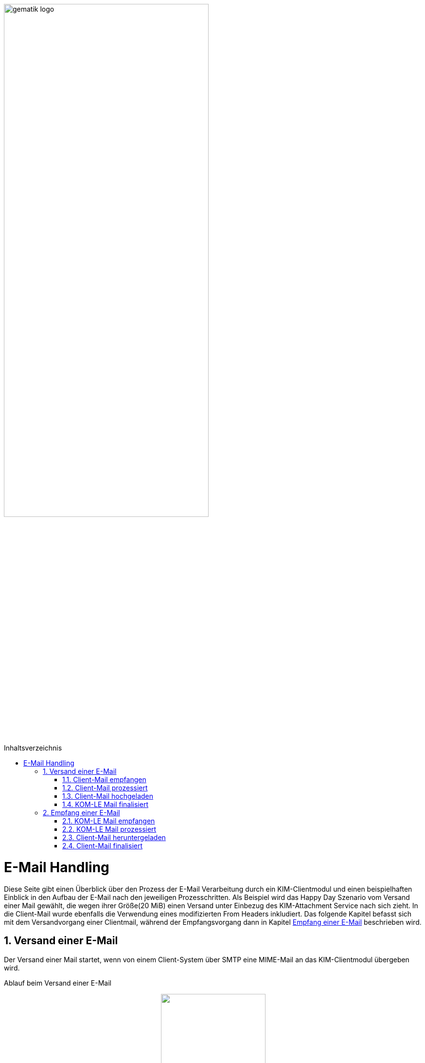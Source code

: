 ifdef::env-github[]
:tip-caption: :bulb:
:note-caption: :information_source:
:important-caption: :heavy_exclamation_mark:
:caution-caption: :fire:
:warning-caption: :warning:
endif::[]

:imagesdir: ../images
:maildir: ../samples/Mails
:toc: macro
:toclevels: 3
:toc-title: Inhaltsverzeichnis
:numbered:

image:gematik_logo.svg[width=70%]

toc::[]

= E-Mail Handling
Diese Seite gibt einen Überblick über den Prozess der E-Mail Verarbeitung durch ein KIM-Clientmodul und einen beispielhaften Einblick in den Aufbau der E-Mail nach den jeweiligen Prozesschritten. Als Beispiel wird das Happy Day Szenario vom Versand einer Mail gewählt, die wegen ihrer Größe(20 MiB) einen Versand unter Einbezug des KIM-Attachment Service nach sich zieht. In die Client-Mail wurde ebenfalls die Verwendung eines modifizierten From Headers inkludiert. Das folgende Kapitel befasst sich mit dem Versandvorgang einer Clientmail, während der Empfangsvorgang dann in Kapitel <<Empfang einer E-Mail>> beschrieben wird.

== Versand einer E-Mail
Der Versand einer Mail startet, wenn von einem Client-System über SMTP eine MIME-Mail an das KIM-Clientmodul übergeben wird.

Ablauf beim Versand einer E-Mail
++++
<p align="center">
  <img width="50%" src="../images/diagrams/eMail_status_senden.svg">
</p>
++++

=== Client-Mail empfangen
Das KOM-LE Clientmodul empfängt eine BASE64 kodierte Nachricht von einem Clientsystem(KIS, PVS, etc). Diese Mail verfügt über einen Anhang der eine Verarbeitung mit dem KIM-Attachment Service nötig macht und über den From Header wird versucht einen falschen Absender zu simulieren. Vom Clientsystem wurde keine X-KIM-Dienstkennung gesetzt.

.Client Mail
[%collapsible]
====
[source,txt, linenums]
----
Message-ID: <c37a9fe5-a4b2-222d-35ba-6358fa26e48b@gematik.kim.telematik-test>
Date: Fri, 9 Sep 2022 15:47:00 +0200
MIME-Version: 1.0
User-Agent: Mozilla/5.0 (Windows NT 10.0; Win64; x64; rv:91.0) Gecko/20100101
 Thunderbird/91.13.0
To: "user.test15@gematik.kim.telematik-test"
 <user.test15@gematik.kim.telematik-test>,
 not_allowed_recipient@not.telematik-test
From: "not allowed mail sender"
	<notallowed@not.kim.telematik-test>
Subject: KIM 1.5 Testnachricht
Sender: user.test15@gematik.kim.telematik-test
Content-Type: multipart/mixed; boundary="------------v0Sp8vvZ1qGfAWh1MYiwrJ0W"

--------------v0Sp8vvZ1qGfAWh1MYiwrJ0W
Content-Type: text/plain; charset=UTF-8; format=flowed
Content-Transfer-Encoding: 7bit

Text der Testnachricht

--------------v0Sp8vvZ1qGfAWh1MYiwrJ0W
Content-Type: text/plain; charset=UTF-8; name="20mb.test"
Content-Disposition: attachment; filename="20mb.test"
Content-Transfer-Encoding: base64

fHx3d3cuZGFzaW50ZXJuZXQubmV0f[...]

--------------v0Sp8vvZ1qGfAWh1MYiwrJ0W--
----
====

=== Client-Mail prozessiert
Das KOM-LE Clientmodul verarbeitet die Client-Mail und ergänzt die fehlende X-KIM-Dienstkennung. Es wird erkannt, dass die im *_From_* Header angegebene E-Mail Adresse nicht mit der Adresse des Senders aus dem *_SMTP FROM_* Kommando übereinstimmt und die Adresse im *_From_* Header entsprechend ersetzt.

.Mail mit Header und Senderkorrektur
[%collapsible]
====
[source,txt, linenums]
----
Message-ID: <c37a9fe5-a4b2-222d-35ba-6358fa26e48b@gematik.kim.telematik-test>
Date: Fri, 9 Sep 2022 15:47:00 +0200
MIME-Version: 1.0
User-Agent: Mozilla/5.0 (Windows NT 10.0; Win64; x64; rv:91.0) Gecko/20100101
 Thunderbird/91.13.0
Subject: KIM 1.5 Testnachricht
X-KIM-Dienstkennung: KIM-Mail;Default;V1.0
From: "user.test15@gematik.kim.telematik-test"
	<user.test15@gematik.kim.telematik-test>
To: "user.test15@gematik.kim.telematik-test"
	<user.test15@gematik.kim.telematik-test>
Content-Type: multipart/mixed; boundary="------------v0Sp8vvZ1qGfAWh1MYiwrJ0W"

--------------v0Sp8vvZ1qGfAWh1MYiwrJ0W
Content-Type: text/plain; charset=UTF-8; format=flowed
Content-Transfer-Encoding: 7bit

Text der Testnachricht

--------------v0Sp8vvZ1qGfAWh1MYiwrJ0W
Content-Type: text/plain; charset=UTF-8; name="1mb.test"
Content-Disposition: attachment; filename="1mb.test"
Content-Transfer-Encoding: base64

fHx3d3cuZGFzaW50ZXJuZXQubmV[...]

--------------v0Sp8vvZ1qGfAWh1MYiwrJ0W--
----
====

=== Client-Mail hochgeladen
Von der korrigierten(*_From_* Header) und um die Dienstkennung erweiterte Mail wird eine Kopie angelegt, die die Basis für die an den Fachdienst zu übermittelnde KOM-LE Nachricht bildet. Anschließen wir modifizierte Client-Mail signiert und verschlüsselt und das binäre Ergebnis und durch Aufruf der Methode addAttachment auf den KIM Attachment Service hochgeladen. Nach einem erfolgreichen Upload ersetzt das KOM-LE Modul den Body der KOM-LE Nachricht durch die KIM Attachment Datenstruktur.

.KOM-LE Nachricht mit Attachment Datenstruktur
[%collapsible]
====
[source,txt, linenums]
----
Message-ID: <c37a9fe5-a4b2-222d-35ba-6358fa26e48b@gematik.kim.telematik-test>
Date: Fri, 9 Sep 2022 15:47:00 +0200
MIME-Version: 1.0
User-Agent: Mozilla/5.0 (Windows NT 10.0; Win64; x64; rv:91.0) Gecko/20100101
 Thunderbird/91.13.0
Subject: KIM 1.5 Testnachricht
X-KIM-Dienstkennung: KIM-Mail;Default;V1.0
From: "user.test15@gematik.kim.telematik-test"
	<user.test15@gematik.kim.telematik-test>
To: "user.test15@gematik.kim.telematik-test"
	<user.test15@gematik.kim.telematik-test>
Content-Type: text/plain; charset=utf-8
Content-Disposition: x-kas

{"link":"https://kas.gematik.kim.telematik-test/attachments/v2.3/attachment/a566f001-7fa6-4f87-a088-7def2d609c87","k":"AZtUCtV3M5mTC/XzfDDl25mZ4FwoOADyaIi3Fn8wH6w=","hash":"Wc148UGImi84VG3H/fF+3x6ouGMknls6hf2wn0qcqjU=","size":27262976}
----
====

=== KOM-LE Mail finalisiert
Der Body der KOM-LE Nachricht wird ebenfalls signiert und verschlüsselt und im Header Informationen zum verwendeten Clientmodul, der Produkltypversion und dem verwendeten Konnektor hinterlegt. Anschließend wird die Nachricht per SMTP an den Fachdienst übertragen.

.signierte und verschlüsselte KOM-LE Nachricht
[%collapsible]
====
[source,txt, linenums]
----
Subject: KOM-LE-Nachricht
Date: Fri, 9 Sep 2022 15:47:00 +0200
From: "user.test15@gematik.kim.telematik-test"
	<user.test15@gematik.kim.telematik-test>
To: "user.test15@gematik.kim.telematik-test"
	<user.test15@gematik.kim.telematik-test>
Message-ID: <c37a9fe5-a4b2-222d-35ba-6358fa26e48b@gematik.kim.telematik-test>
X-KIM-Dienstkennung: KIM-Mail;Default;V1.0
X-KOM-LE-Version: 1.5
X-KIM-CMVersion: AKNET_1.1.0-0
X-KIM-PTVersion: 1.2.1
X-KIM-KONVersion: <secunet konnektor 2.0.0><Konnektor
 PTV5><5.0.2><2.0.0><5.0.5><null>
MIME-Version: 1.0
Expires: Thu, 08 Dec 2022 15:48:35 +0200
Content-Type: application/pkcs7-mime; smime-type=authenticated-enveloped-data;
	name=smime.p7m
Content-Disposition: attachment; filename=smime.p7m
Content-Transfer-Encoding: base64

MIAGCyqGSIb3DQEJEA[...]
----
====

== Empfang einer E-Mail
Die folgenden Kapitel befassen sich mit der empfangenden Seite des KIM Clientmoduls, die nun die in den vorherigen Kapiteln zusammengestellte KOM-LE Mail vom Fachdienst abrufen und verarbeiten wird.

Ablauf beim Empfang einer E-Mail
++++
<p align="center">
  <img width="50%" src="../images/diagrams/eMail_status_empfangen.svg">
</p>
++++

=== KOM-LE Mail empfangen
Über POP3 ruft das KIM Clientmodul eine KOM-LE Nachricht beim Fachdienst ab.

.abgerufene KOM-LE Nachricht
[%collapsible]
====
[source,txt, linenums]
----
Return-Path: <user.test15@gematik.kim.telematik-test>
Received: from 10.65.0.11 (EHLO 192.168.169.20:64500) ([10.65.0.11])
          by mailserver.gematik.kim.telematik-test (JAMES SMTP Server ) with ESMTPA ID 54965859
          for <user.test15@gematik.kim.telematik-test>;
          Fri, 09 Sep 2022 15:50:05 +0200 (CEST)
Subject: KOM-LE-Nachricht
Date: Fri, 9 Sep 2022 15:47:00 +0200
From: "user.test15@gematik.kim.telematik-test"
	<user.test15@gematik.kim.telematik-test>
To: "user.test15@gematik.kim.telematik-test"
	<user.test15@gematik.kim.telematik-test>
Message-ID: <c37a9fe5-a4b2-222d-35ba-6358fa26e48b@gematik.kim.telematik-test>
X-KIM-Dienstkennung: KIM-Mail;Default;V1.0
X-KOM-LE-Version: 1.5
X-KIM-CMVersion: KIM_CM_1.1.0-0
X-KIM-PTVersion: 1.2.1
X-KIM-KONVersion: <konnektor 2.0.0><Konnektor
 PTV5><5.0.2><2.0.0><5.0.5><null>
MIME-Version: 1.0
Expires: Thu, 08 Dec 2022 15:48:35 +0200
Content-Type: application/pkcs7-mime; smime-type=authenticated-enveloped-data;
	name=smime.p7m
Content-Disposition: attachment; filename=smime.p7m
Content-Transfer-Encoding: base64

MIAGCyqGSIb3DQEJEAEXoIAwg[...]

----
====

=== KOM-LE Mail prozessiert
Das KIM-Clientmodul entschlüsselt die KOM-LE Nachricht und führt die Integritätsprüfungsschritte durch.
Nach der Entschlüsselung ist die KIM-Attachment Datenstruktur lesbar und die Informationen können genutzt werden, um die auf dem KAS abgelegte Client Mail abzurufen.

.entschlüsselte KOM-LE Mail
[%collapsible]
====
[source,txt, linenums]
----
Message-ID: <c37a9fe5-a4b2-222d-35ba-6358fa26e48b@gematik.kim.telematik-test>
Date: Fri, 9 Sep 2022 15:47:00 +0200
MIME-Version: 1.0
User-Agent: Mozilla/5.0 (Windows NT 10.0; Win64; x64; rv:91.0) Gecko/20100101
 Thunderbird/91.13.0
Subject: KIM 1.5 Testnachricht
X-KIM-Dienstkennung: KIM-Mail;Default;V1.0
From: "user.test15@gematik.kim.telematik-test"
	<user.test15@gematik.kim.telematik-test>
To: "user.test15@gematik.kim.telematik-test"
	<user.test15@gematik.kim.telematik-test>
Content-Type: text/plain; charset=utf-8
Content-Disposition: x-kas

{"link":"https://kas.gematik.kim.telematik-test/attachments/v2.3/attachment/a566f001-7fa6-4f87-a088-7def2d609c87","k":"AZtUCtV3M5mTC/XzfDDl25mZ4FwoOADyaIi3Fn8wH6w=","hash":"Wc148UGImi84VG3H/fF+3x6ouGMknls6hf2wn0qcqjU=","size":27262976}
----
====

=== Client-Mail heruntergeladen
Mit den Informationen aus der KIM-Attachment Datenstruktur wird die auf dem KAS abgelegte Mail heruntergeladen, entschlüsselt und die Signatur geprüft.

.vom KAS heruntergeladene entschlüsselte Nachricht
[%collapsible]
====
[source,txt, linenums]
----
Message-ID: <c37a9fe5-a4b2-222d-35ba-6358fa26e48b@gematik.kim.telematik-test>
Date: Fri, 9 Sep 2022 15:47:00 +0200
MIME-Version: 1.0
User-Agent: Mozilla/5.0 (Windows NT 10.0; Win64; x64; rv:91.0) Gecko/20100101
 Thunderbird/91.13.0
Subject: KIM 1.5 Testnachricht
X-KIM-Dienstkennung: KIM-Mail;Default;V1.0
From: "user.test15@gematik.kim.telematik-test"
	<user.test15@gematik.kim.telematik-test>
To: "user.test15@gematik.kim.telematik-test"
	<user.test15@gematik.kim.telematik-test>
Content-Type: multipart/mixed; boundary="------------v0Sp8vvZ1qGfAWh1MYiwrJ0W"

--------------v0Sp8vvZ1qGfAWh1MYiwrJ0W
Content-Type: text/plain; charset=UTF-8; format=flowed
Content-Transfer-Encoding: 7bit

Text der Testnachricht

--------------v0Sp8vvZ1qGfAWh1MYiwrJ0W
Content-Type: text/plain; charset=UTF-8; name="1mb.test"
Content-Disposition: attachment; filename="1mb.test"
Content-Transfer-Encoding: base64

fHx3d3cuZGFzaW50ZXJuZX[...]



--------------v0Sp8vvZ1qGfAWh1MYiwrJ0W--
----
====

=== Client-Mail finalisiert
Die Header Felder der vom KAS heruntergeladenen Client-Mail werden mit den Header Feldern der KOM-LE Nachricht abgeglichen. In der Client-Mail werden die Header Felder (Received, Return Path, X-KIM Check Results) befüllt und Fehlertexte im Body ergänzt. Anschließend wird die Client-Mail Base64 codiert an das via POP3 abfragende Clientsystem ausgeliefert.

.Fertige Client Mail
[%collapsible]
====
[source,txt, linenums]
----
Message-ID: <c37a9fe5-a4b2-222d-35ba-6358fa26e48b@gematik.kim.telematik-test>
Date: Fri, 9 Sep 2022 15:47:00 +0200
MIME-Version: 1.0
User-Agent: Mozilla/5.0 (Windows NT 10.0; Win64; x64; rv:91.0) Gecko/20100101
 Thunderbird/91.13.0
Subject: KIM 1.5 Testnachricht
X-KIM-Dienstkennung: KIM-Mail;Default;V1.0
From: "user.test15@gematik.kim.telematik-test"
	<user.test15@gematik.kim.telematik-test>
To: "user.test15@gematik.kim.telematik-test"
	<user.test15@gematik.kim.telematik-test>
X-KIM-DecryptionResult: 00
X-KIM-IntegrityCheckResult: 01
Return-Path: <user.test15@gematik.kim.telematik-test>
Received: from 10.65.0.11 (EHLO 192.168.169.20:64500) ([10.65.0.11])
          by mailserver.gematik.kim.telematik-test (JAMES SMTP Server ) with ESMTPA ID 54965859
          for <user.test15@gematik.kim.telematik-test>;
          Fri, 09 Sep 2022 15:50:05 +0200 (CEST)
Content-Type: multipart/mixed; boundary="------------v0Sp8vvZ1qGfAWh1MYiwrJ0W"

--------------v0Sp8vvZ1qGfAWh1MYiwrJ0W
Content-Type: text/plain; charset=utf-8; format=flowed
Content-Transfer-Encoding: 7bit

Text der Testnachricht


---------------------------------------------
Die Nachricht wurde entschlÃ¼sselt.
Die Signatur wurde erfolgreich geprÃ¼ft.

--------------v0Sp8vvZ1qGfAWh1MYiwrJ0W
Content-Type: text/plain; charset=UTF-8; name="1mb.test"
Content-Disposition: attachment; filename="1mb.test"
Content-Transfer-Encoding: base64

fHx3d3cuZGFzaW50ZXJuZX[...]


--------------v0Sp8vvZ1qGfAWh1MYiwrJ0W--

----
====

